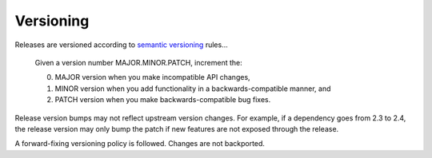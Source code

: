 Versioning
==========

Releases are versioned according to `semantic versioning <http://semver.org/>`__ rules...

    Given a version number MAJOR.MINOR.PATCH, increment the:

    0. MAJOR version when you make incompatible API changes,
    1. MINOR version when you add functionality in a backwards-compatible manner, and
    2. PATCH version when you make backwards-compatible bug fixes.

Release version bumps may not reflect upstream version changes. For example, if a dependency goes from 2.3 to 2.4, the release version may only bump the patch if new features are not exposed through the release.

A forward-fixing versioning policy is followed. Changes are not backported.
